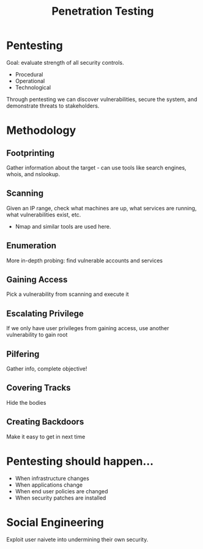 :PROPERTIES:
:ID:       9074d54c-4a9c-48fb-8e02-ce62f01106a9
:END:
#+title: Penetration Testing
* Pentesting
  Goal: evaluate strength of all security controls.
  - Procedural
  - Operational
  - Technological


  Through pentesting we can discover vulnerabilities, secure the system, and
  demonstrate threats to stakeholders.
* Methodology
** Footprinting
   Gather information about the target - can use tools like search engines,
   whois, and nslookup.
** Scanning
   Given an IP range, check what machines are up, what services are running,
   what vulnerabilities exist, etc.
   - Nmap and similar tools are used here.
** Enumeration
   More in-depth probing: find vulnerable accounts and services
** Gaining Access
   Pick a vulnerability from scanning and execute it
** Escalating Privilege
   If we only have user privileges from gaining access, use another
   vulnerability to gain root
** Pilfering
   Gather info, complete objective!
** Covering Tracks
   Hide the bodies
** Creating Backdoors
   Make it easy to get in next time
* Pentesting should happen...
  - When infrastructure changes
  - When applications change
  - When end user policies are changed
  - When security patches are installed
* Social Engineering
  Exploit user naivete into undermining their own security.
